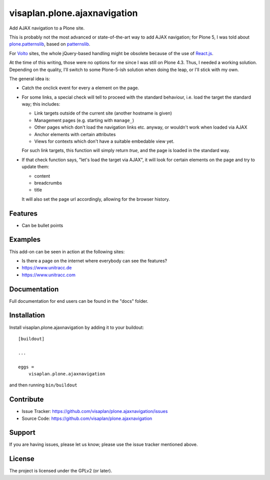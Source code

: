.. This README is meant for consumption by humans and pypi. Pypi can render rst files so please do not use Sphinx features.
   If you want to learn more about writing documentation, please check out: http://docs.plone.org/about/documentation_styleguide.html
   This text does not appear on pypi or github. It is a comment.

=============================
visaplan.plone.ajaxnavigation
=============================

Add AJAX navigation to a Plone site.

This is probably not the most advanced or state-of-the-art way to add AJAX
navigation; for Plone 5, I was told about `plone.patternslib`_, based on
`patternslib`_.

For `Volto`_ sites, the whole jQuery-based handling might be obsolete because
of the use of `React.js`_.

At the time of this writing, those were no options for me since I was still on
Plone 4.3.  Thus, I needed a working solution.
Depending on the quality, I'll switch to some Plone-5-ish solution when doing
the leap, or I'll stick with my own.

The general idea is:

- Catch the onclick event for every ``a`` element on the page.
- For some links, a special check will tell to proceed with the standard
  behaviour, i.e. load the target the standard way; this includes:

  - Link targets outside of the current site (another hostname is given)
  - Management pages (e.g. starting with ``manage_``)
  - Other pages which don't load the navigation links etc. anyway,
    or wouldn't work when loaded via AJAX
  - Anchor elements with certain attributes
  - Views for contexts which don't have a suitable embedable view yet.

  For such link targets, this function will simply return *true*,
  and the page is loaded in the standard way.

- If that check function says, "let's load the target via AJAX",
  it will look for certain elements on the page and try to update them:

  - content
  - breadcrumbs
  - title

  It will also set the page url accordingly, allowing for the browser history.



Features
--------

- Can be bullet points


Examples
--------

This add-on can be seen in action at the following sites:

- Is there a page on the internet where everybody can see the features?
- https://www.unitracc.de
- https://www.unitracc.com


Documentation
-------------

Full documentation for end users can be found in the "docs" folder.


Installation
------------

Install visaplan.plone.ajaxnavigation by adding it to your buildout::

    [buildout]

    ...

    eggs =
        visaplan.plone.ajaxnavigation


and then running ``bin/buildout``


Contribute
----------

- Issue Tracker: https://github.com/visaplan/plone.ajaxnavigation/issues
- Source Code: https://github.com/visaplan/plone.ajaxnavigation


Support
-------

If you are having issues, please let us know;
please use the issue tracker mentioned above.


License
-------

The project is licensed under the GPLv2 (or later).

.. _`Volto`: https://volto.kitconcept.com/
.. _`React.js`: https://reactjs.org/
.. _`patternslib`: https://patternslib.com/
.. _`plone.patternslib`: https://pypi.org/project/plone.patternslib/

.. vim: tw=79 cc=+1 sw=4 sts=4 si et
